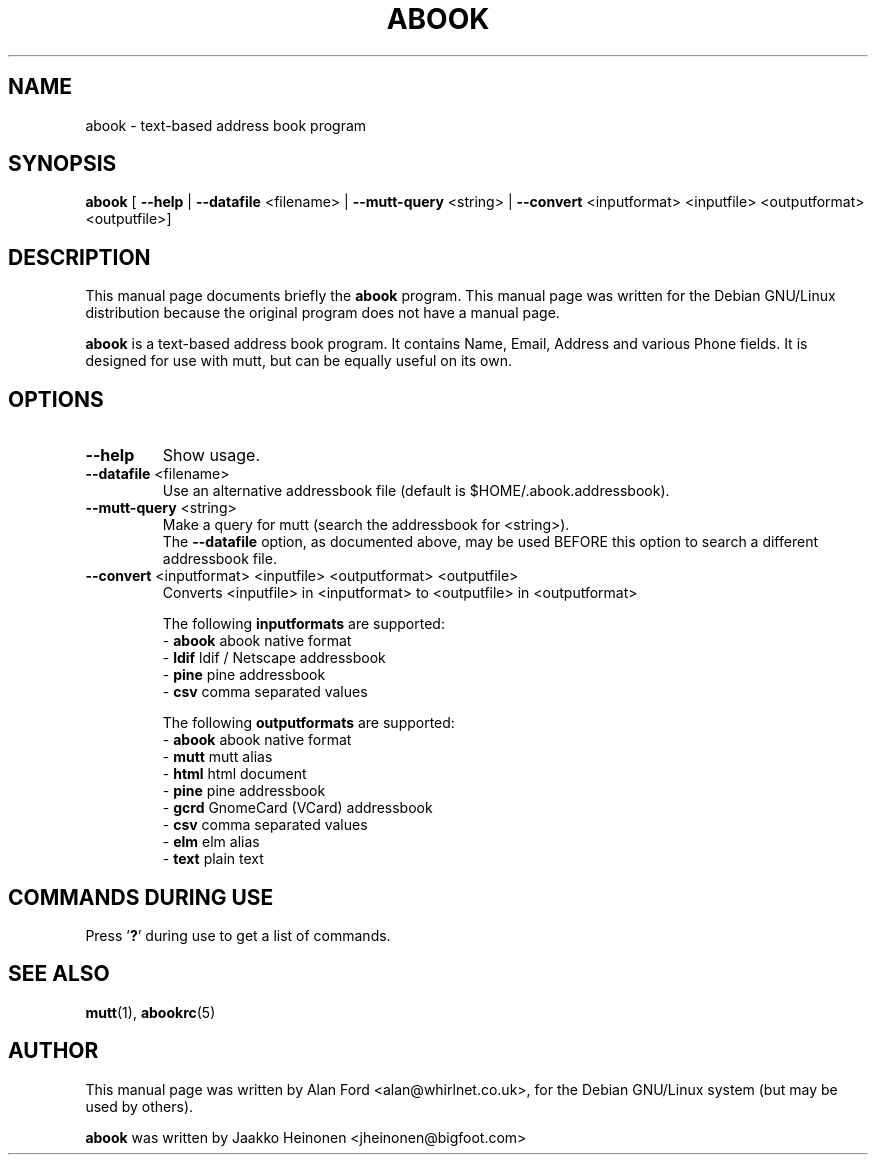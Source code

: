 .TH ABOOK 1 "March 18, 2000"
.nh
.SH NAME
abook \- text-based address book program
.SH SYNOPSIS
.B abook
[ \fB--help\fP | \fB--datafile\fP <filename> | \fB--mutt-query\fP <string> | \fB--convert\fP <inputformat> <inputfile> <outputformat> <outputfile>] 
.SH DESCRIPTION
This manual page documents briefly the
.B abook
program.
This manual page was written for the Debian GNU/Linux distribution
because the original program does not have a manual page.
.PP
.B abook 
is a text-based address book program. It contains Name, Email, Address 
and various Phone fields. It is designed for use with mutt, but can be
equally useful on its own.
.SH OPTIONS
.TP
\fB\-\-help\fP
Show usage.
.TP
\fB\-\-datafile\fP <filename>
Use an alternative addressbook file (default is $HOME/.abook.addressbook).
.TP
\fB\-\-mutt-query\fP <string>
Make a query for mutt (search the addressbook for <string>).
.br
The \fB\-\-datafile\fP option, as documented above, may be used BEFORE this
option to search a different addressbook file.
.TP
\fB\-\-convert\fP <inputformat> <inputfile> <outputformat> <outputfile>
Converts <inputfile> in <inputformat> to <outputfile> in <outputformat>

.br
The following \fBinputformats\fP are supported:
.br
- \fBabook\fP abook native format
.br
- \fBldif\fP ldif / Netscape addressbook
.br
- \fBpine\fP pine addressbook
.br
- \fBcsv\fP comma separated values

.br
The following \fBoutputformats\fP are supported:
.br
- \fBabook\fP abook native format
.br
- \fBmutt\fP mutt alias
.br
- \fBhtml\fP html document
.br
- \fBpine\fP pine addressbook
.br
- \fBgcrd\fP GnomeCard (VCard) addressbook
.br
- \fBcsv\fP comma separated values
.br
- \fBelm\fP elm alias
.br
- \fBtext\fP plain text

.SH COMMANDS DURING USE
Press '\fB?\fP' during use to get a list of commands.
.SH SEE ALSO
.BR mutt (1),
.BR abookrc (5)
.br
.SH AUTHOR
This manual page was written by Alan Ford <alan@whirlnet.co.uk>,
for the Debian GNU/Linux system (but may be used by others).

.br
.B abook
was written by Jaakko Heinonen <jheinonen@bigfoot.com>

